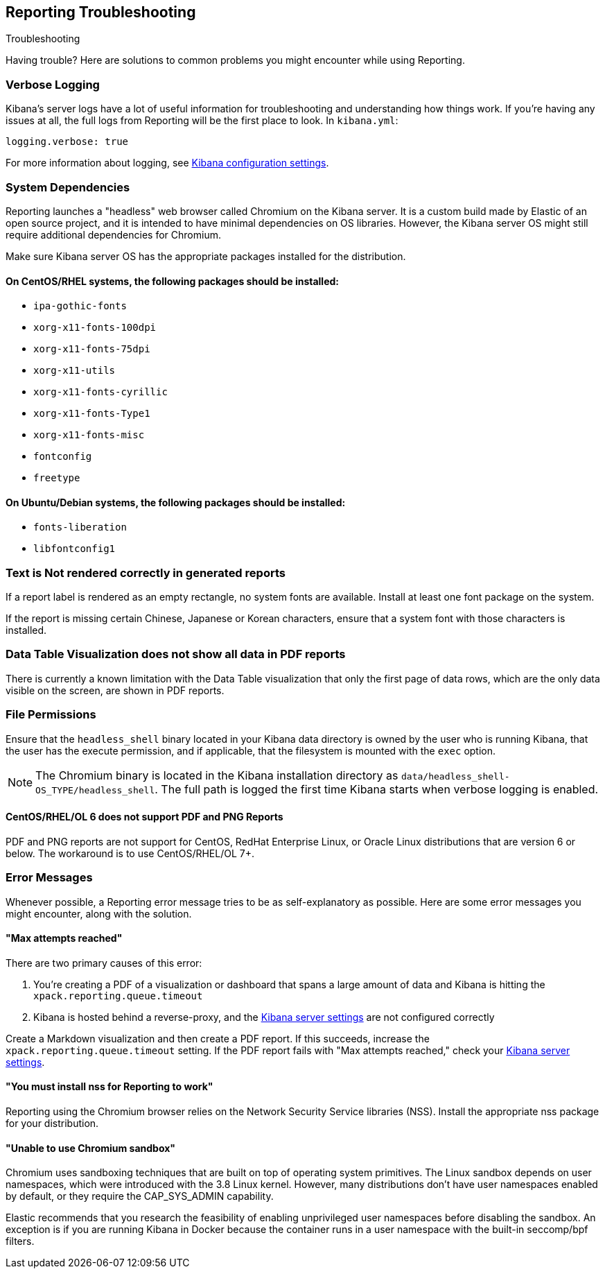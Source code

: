 [role="xpack"]
[[reporting-troubleshooting]]
== Reporting Troubleshooting
++++
<titleabbrev>Troubleshooting</titleabbrev>
++++

Having trouble? Here are solutions to common problems you might encounter while using Reporting.

[float]
=== Verbose Logging
Kibana's server logs have a lot of useful information for troubleshooting and understanding how things work. If you're having any issues at
all, the full logs from Reporting will be the first place to look. In `kibana.yml`:

[source,yaml]
--------------------------------------------------------------------------------
logging.verbose: true
--------------------------------------------------------------------------------

For more information about logging, see <<logging-verbose,Kibana configuration settings>>.

[float]
[[reporting-troubleshooting-system-dependencies]]
=== System Dependencies
Reporting launches a "headless" web browser called Chromium on the Kibana server. It is a custom build made by Elastic of an open source
project, and it is intended to have minimal dependencies on OS libraries. However, the Kibana server OS might still require additional
dependencies for Chromium.

Make sure Kibana server OS has the appropriate packages installed for the distribution.

[float]
==== On CentOS/RHEL systems, the following packages should be installed:
* `ipa-gothic-fonts`
* `xorg-x11-fonts-100dpi`
* `xorg-x11-fonts-75dpi`
* `xorg-x11-utils`
* `xorg-x11-fonts-cyrillic`
* `xorg-x11-fonts-Type1`
* `xorg-x11-fonts-misc`
* `fontconfig`
* `freetype`

[float]
==== On Ubuntu/Debian systems, the following packages should be installed:
* `fonts-liberation`
* `libfontconfig1`

[float]
=== Text is Not rendered correctly in generated reports

If a report label is rendered as an empty rectangle, no system fonts are available. Install at least one font package on the system.

If the report is missing certain Chinese, Japanese or Korean characters, ensure that a system font with those characters is installed.

[float]
=== Data Table Visualization does not show all data in PDF reports
There is currently a known limitation with the Data Table visualization that only the first page of data rows, which are the only data
visible on the screen, are shown in PDF reports.

[float]
=== File Permissions
Ensure that the `headless_shell` binary located in your Kibana data directory is owned by the user who is running Kibana, that the
user has the execute permission, and if applicable, that the filesystem is mounted with the `exec` option.

[NOTE]
--
The Chromium binary is located in the Kibana installation directory as `data/headless_shell-OS_TYPE/headless_shell`. The full path is logged
the first time Kibana starts when verbose logging is enabled.
--

[float]
[[reporting-troubleshooting-centos-6]]
==== CentOS/RHEL/OL 6 does not support PDF and PNG Reports
PDF and PNG reports are not support for CentOS, RedHat Enterprise Linux, or Oracle
Linux distributions that are version 6 or below. The workaround is to use
CentOS/RHEL/OL 7+.

[float]
[[reporting-troubleshooting-error-messages]]
=== Error Messages
Whenever possible, a Reporting error message tries to be as self-explanatory as possible. Here are some error messages you might encounter,
along with the solution.

[float]
==== "Max attempts reached"
There are two primary causes of this error:

. You're creating a PDF of a visualization or dashboard that spans a large amount of data and Kibana is hitting the `xpack.reporting.queue.timeout`

. Kibana is hosted behind a reverse-proxy, and the <<reporting-kibana-server-settings, Kibana server settings>> are not configured correctly

Create a Markdown visualization and then create a PDF report. If this succeeds, increase the `xpack.reporting.queue.timeout` setting. If the
PDF report fails with "Max attempts reached," check your <<reporting-kibana-server-settings, Kibana server settings>>.

[float]
[[reporting-troubleshooting-nss-dependency]]
==== "You must install nss for Reporting to work"
Reporting using the Chromium browser relies on the Network Security Service libraries (NSS). Install the appropriate nss package for your
distribution.

[float]
[[reporting-troubleshooting-sandbox-dependency]]
==== "Unable to use Chromium sandbox"
Chromium uses sandboxing techniques that are built on top of operating system primitives. The Linux sandbox depends on user namespaces,
which were introduced with the 3.8 Linux kernel. However, many distributions don't have user namespaces enabled by default, or they require
the CAP_SYS_ADMIN capability.

Elastic recommends that you research the feasibility of enabling unprivileged user namespaces before disabling the sandbox. An exception
is if you are running Kibana in Docker because the container runs in a user namespace with the built-in seccomp/bpf filters.
